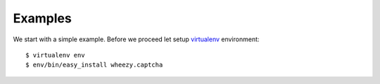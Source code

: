 
Examples
========

We start with a simple example. Before we proceed
let setup `virtualenv`_ environment::

    $ virtualenv env
    $ env/bin/easy_install wheezy.captcha

.. _`virtualenv`: http://pypi.python.org/pypi/virtualenv
